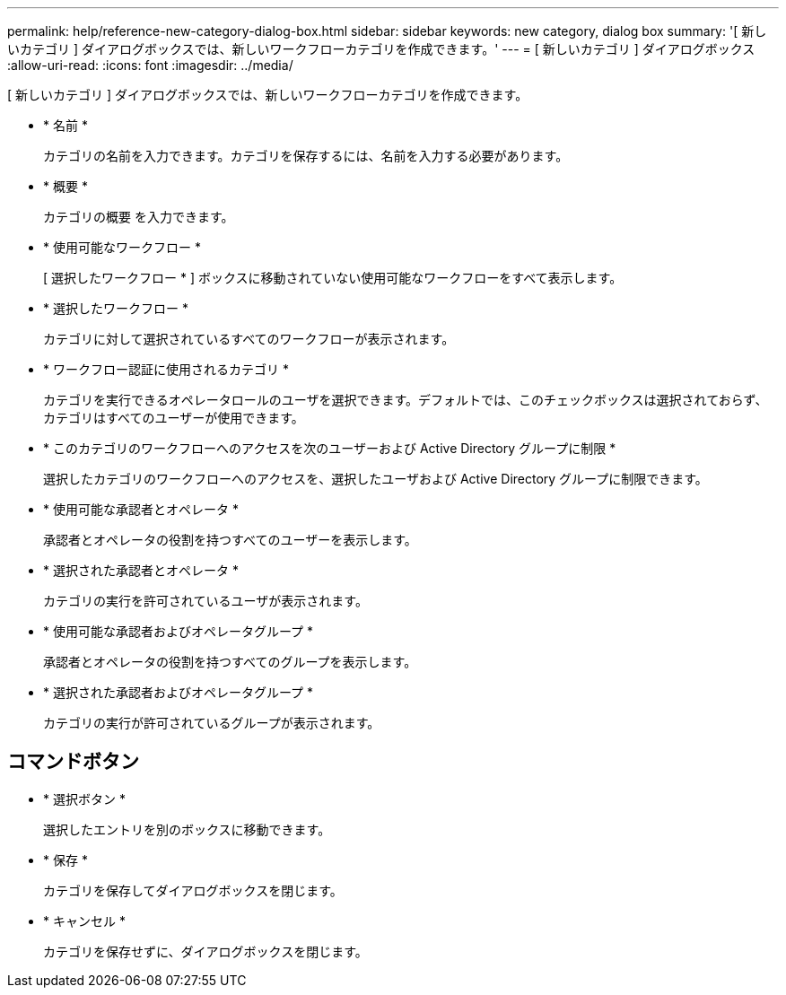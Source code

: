 ---
permalink: help/reference-new-category-dialog-box.html 
sidebar: sidebar 
keywords: new category, dialog box 
summary: '[ 新しいカテゴリ ] ダイアログボックスでは、新しいワークフローカテゴリを作成できます。' 
---
= [ 新しいカテゴリ ] ダイアログボックス
:allow-uri-read: 
:icons: font
:imagesdir: ../media/


[role="lead"]
[ 新しいカテゴリ ] ダイアログボックスでは、新しいワークフローカテゴリを作成できます。

* * 名前 *
+
カテゴリの名前を入力できます。カテゴリを保存するには、名前を入力する必要があります。

* * 概要 *
+
カテゴリの概要 を入力できます。

* * 使用可能なワークフロー *
+
[ 選択したワークフロー * ] ボックスに移動されていない使用可能なワークフローをすべて表示します。

* * 選択したワークフロー *
+
カテゴリに対して選択されているすべてのワークフローが表示されます。

* * ワークフロー認証に使用されるカテゴリ *
+
カテゴリを実行できるオペレータロールのユーザを選択できます。デフォルトでは、このチェックボックスは選択されておらず、カテゴリはすべてのユーザーが使用できます。

* * このカテゴリのワークフローへのアクセスを次のユーザーおよび Active Directory グループに制限 *
+
選択したカテゴリのワークフローへのアクセスを、選択したユーザおよび Active Directory グループに制限できます。

* * 使用可能な承認者とオペレータ *
+
承認者とオペレータの役割を持つすべてのユーザーを表示します。

* * 選択された承認者とオペレータ *
+
カテゴリの実行を許可されているユーザが表示されます。

* * 使用可能な承認者およびオペレータグループ *
+
承認者とオペレータの役割を持つすべてのグループを表示します。

* * 選択された承認者およびオペレータグループ *
+
カテゴリの実行が許可されているグループが表示されます。





== コマンドボタン

* * 選択ボタン *
+
選択したエントリを別のボックスに移動できます。

* * 保存 *
+
カテゴリを保存してダイアログボックスを閉じます。

* * キャンセル *
+
カテゴリを保存せずに、ダイアログボックスを閉じます。


